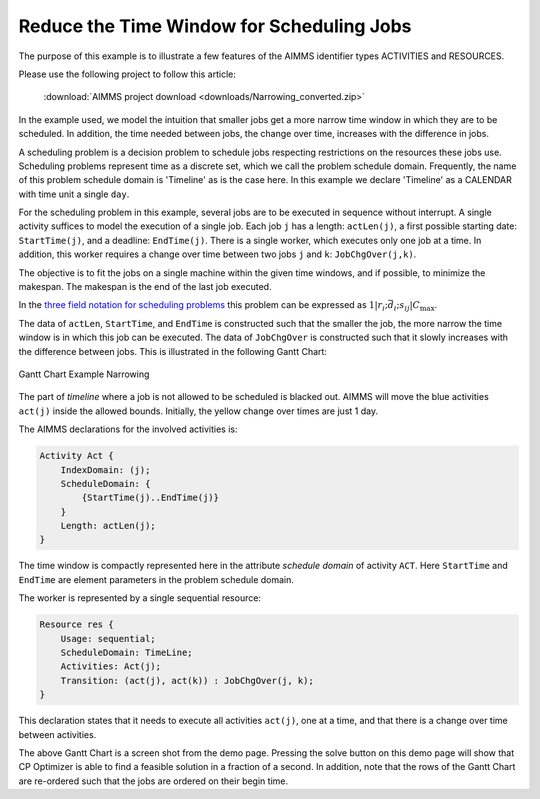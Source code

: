 ﻿Reduce the Time Window for Scheduling Jobs
===========================================

.. meta::
   :description: A scheduling example showing how to reduce the time window for smaller jobs.
   :keywords: scheduling, job, activities, resources


The purpose of this example is to illustrate a few features of the AIMMS identifier types ACTIVITIES and RESOURCES.

Please use the following project to follow this article:

    :download:`AIMMS project download <downloads/Narrowing_converted.zip>` 

In the example used, we model the intuition that smaller jobs get a more narrow time window in which they are to be scheduled. In addition, the time needed between jobs, the change over time, increases with the difference in jobs.

A scheduling problem is a decision problem to schedule jobs respecting restrictions on the resources these jobs use. Scheduling problems represent time as a discrete set, which we call the problem schedule domain. 
Frequently, the name of this problem schedule domain is 'Timeline' as is the case here. In this example we declare 'Timeline' as a CALENDAR with time unit a single ``day``.

For the scheduling problem in this example, several jobs are to be executed in sequence without interrupt. A single activity suffices to model the execution of a single job. Each job ``j`` has a length: ``actLen(j)``, a first possible starting date: ``StartTime(j)``, and a deadline: ``EndTime(j)``. There is a single worker, which executes only one job at a time. In addition, this worker requires a change over time between two jobs ``j`` and ``k``: ``JobChgOver(j,k)``.

The objective is to fit the jobs on a single machine within the given time windows, and if possible, to minimize the makespan. The makespan is the end of the last job executed.

In the `three field notation for scheduling problems <http://en.wikipedia.org/wiki/Notation_for_theoretic_scheduling_problems>`_ this problem can be expressed as :math:`1|r_i ; \bar{d_i} ; s_{ij}|C_{\mathrm{max}}`.

The data of ``actLen``, ``StartTime``, and ``EndTime`` is constructed such that the smaller the job, the more narrow the time window is in which this job can be executed. The data of ``JobChgOver`` is constructed such that it slowly increases with the difference between jobs. This is illustrated in the following Gantt Chart:

.. figure:: images/Gantt-Chart-Example-Narrowing.png
    :align: center
    
    Gantt Chart Example Narrowing


The part of *timeline* where a job is not allowed to be scheduled is blacked out. AIMMS will move the blue activities ``act(j)`` inside the allowed bounds. Initially, the yellow change over times are just 1 day.

The AIMMS declarations for the involved activities is:

.. code-block:: aimms

    Activity Act {
        IndexDomain: (j);
        ScheduleDomain: {
            {StartTime(j)..EndTime(j)}
        }
        Length: actLen(j);
    }


The time window is compactly represented here in the attribute *schedule domain* of activity ``ACT``. Here ``StartTime`` and ``EndTime`` are element parameters in the problem schedule domain.

The worker is represented by a single sequential resource:

.. code-block:: aimms

    Resource res {
        Usage: sequential;
        ScheduleDomain: TimeLine;
        Activities: Act(j);
        Transition: (act(j), act(k)) : JobChgOver(j, k);
    }


This declaration states that it needs to execute all activities ``act(j)``, one at a time, and that there is a change over time between activities.

The above Gantt Chart is a screen shot from the demo page. Pressing the solve button on this demo page will show that CP Optimizer is able to find a feasible solution in a fraction of a second. In addition, note that the rows of the Gantt Chart are re-ordered such that the jobs are ordered on their begin time.





